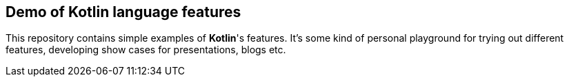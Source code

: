 == Demo of Kotlin language features

This repository contains simple examples of *Kotlin*'s features. It's some kind of personal playground for trying out
 different features, developing show cases for presentations, blogs etc.


